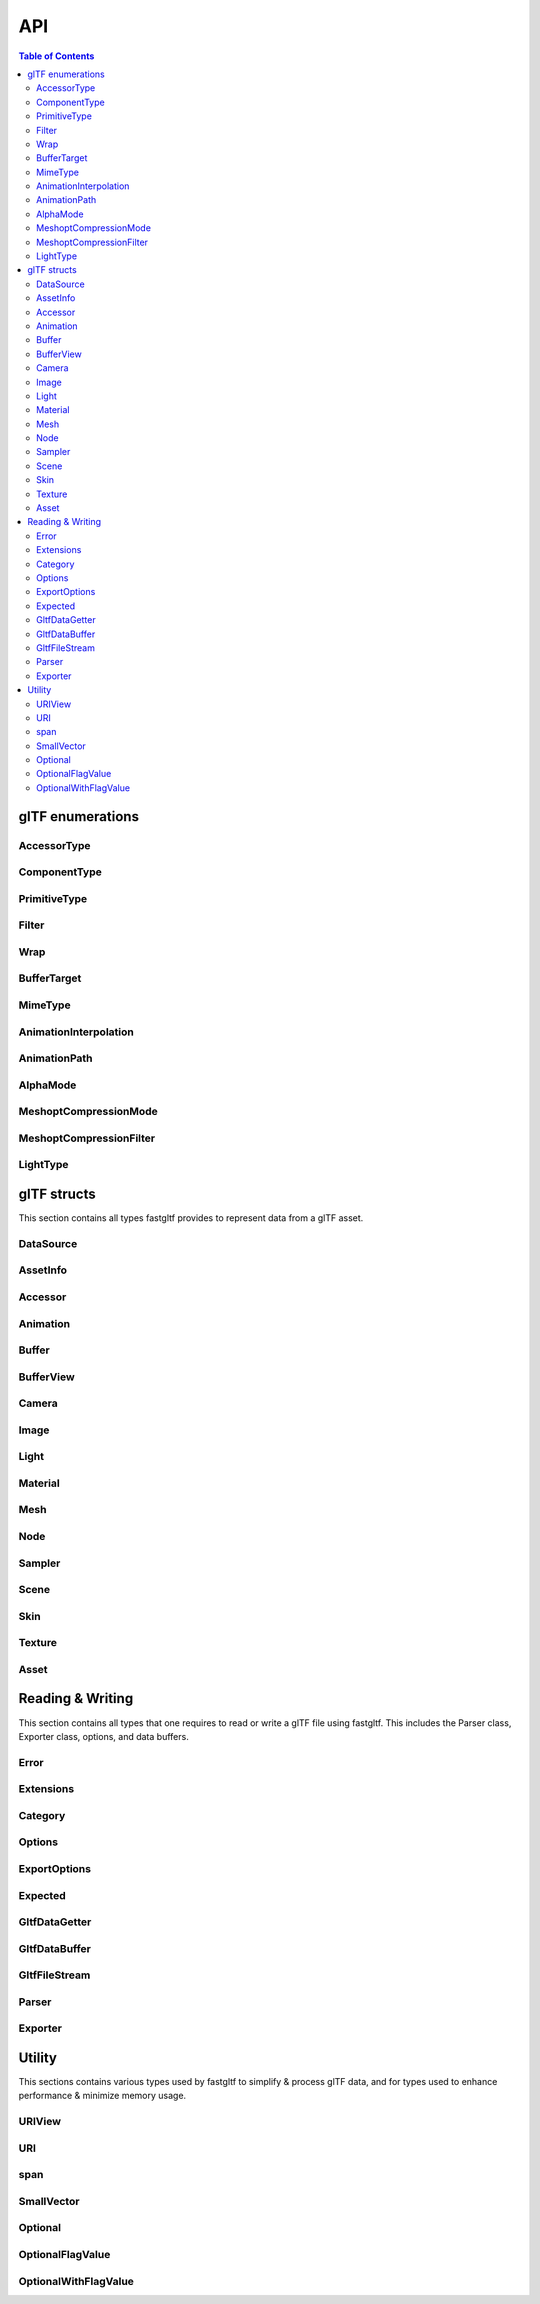 ***
API
***

.. contents:: Table of Contents

glTF enumerations
=================

AccessorType
-------------

.. doxygenenum:: fastgltf::AccessorType

.. doxygenfunction:: fastgltf::getNumComponents

.. doxygenfunction:: fastgltf::getElementRowCount

.. doxygenfunction:: fastgltf::isMatrix

.. doxygenfunction:: fastgltf::getElementByteSize

.. doxygenfunction:: fastgltf::getAccessorType

.. doxygenfunction:: fastgltf::getAccessorTypeName

ComponentType
-------------

.. doxygenenum:: fastgltf::ComponentType

.. doxygenfunction:: fastgltf::getComponentByteSize

.. doxygenfunction:: fastgltf::getComponentBitSize

.. doxygenfunction:: fastgltf::getGLComponentType

.. doxygenfunction:: fastgltf::getComponentType

PrimitiveType
-------------

.. doxygenenum:: fastgltf::PrimitiveType

Filter
-------------

.. doxygenenum:: fastgltf::Filter

Wrap
-------------

.. doxygenenum:: fastgltf::Wrap

BufferTarget
-------------

.. doxygenenum:: fastgltf::BufferTarget

MimeType
-------------

.. doxygenenum:: fastgltf::MimeType

AnimationInterpolation
-------------

.. doxygenenum:: fastgltf::AnimationInterpolation

AnimationPath
-------------

.. doxygenenum:: fastgltf::AnimationPath

AlphaMode
-------------

.. doxygenenum:: fastgltf::AlphaMode

MeshoptCompressionMode
-------------

.. doxygenenum:: fastgltf::MeshoptCompressionMode

MeshoptCompressionFilter
-------------

.. doxygenenum:: fastgltf::MeshoptCompressionFilter

LightType
-------------

.. doxygenenum:: fastgltf::LightType


glTF structs
============

This section contains all types fastgltf provides to represent data from a glTF asset.

DataSource
----------

.. doxygentypedef:: fastgltf::DataSource

AssetInfo
---------

.. doxygenstruct:: fastgltf::AssetInfo
   :members:
   :undoc-members:


Accessor
---------

.. doxygenstruct:: fastgltf::Accessor
   :members:
   :undoc-members:


Animation
---------

.. doxygenstruct:: fastgltf::Animation
   :members:
   :undoc-members:


Buffer
------

.. doxygenstruct:: fastgltf::Buffer
   :members:
   :undoc-members:


BufferView
----------

.. doxygenstruct:: fastgltf::BufferView
   :members:
   :undoc-members:


Camera
------

.. doxygenstruct:: fastgltf::Camera
   :members:
   :undoc-members:


Image
-----

.. doxygenstruct:: fastgltf::Image
   :members:
   :undoc-members:


Light
-----

.. doxygenstruct:: fastgltf::Light
   :members:
   :undoc-members:


Material
--------

.. doxygenstruct:: fastgltf::Material
   :members:
   :undoc-members:


Mesh
----

.. doxygenstruct:: fastgltf::Mesh
   :members:
   :undoc-members:


Node
----

.. doxygenstruct:: fastgltf::Node
   :members:
   :undoc-members:


Sampler
-------

.. doxygenstruct:: fastgltf::Sampler
   :members:
   :undoc-members:


Scene
-----

.. doxygenstruct:: fastgltf::Scene
   :members:
   :undoc-members:


Skin
----

.. doxygenstruct:: fastgltf::Skin
   :members:
   :undoc-members:


Texture
-------

.. doxygenstruct:: fastgltf::Texture
   :members:
   :undoc-members:


Asset
-----

.. doxygenclass:: fastgltf::Asset
   :members:
   :undoc-members:


Reading & Writing
=================

This section contains all types that one requires to read or write a glTF file using fastgltf.
This includes the Parser class, Exporter class, options, and data buffers.


Error
-----

.. doxygenenum:: fastgltf::Error


Extensions
----------

.. doxygenenum:: fastgltf::Extensions

.. doxygenfunction:: fastgltf::stringifyExtension

.. doxygenfunction:: fastgltf::stringifyExtensionBits

Category
--------

.. doxygenenum:: fastgltf::Category


.. _options:

Options
-------

.. doxygenenum:: fastgltf::Options


.. _exportoptions:

ExportOptions
-------------

.. doxygenenum:: fastgltf::ExportOptions


Expected
--------

.. doxygenclass:: fastgltf::Expected
   :members:
   :undoc-members:


GltfDataGetter
--------------

.. doxygenfunction:: fastgltf::getGltfBufferPadding

.. doxygenclass:: fastgltf::GltfDataGetter
   :members:
   :undoc-members:


GltfDataBuffer
--------------

.. doxygenclass:: fastgltf::GltfDataBuffer
   :members:
   :undoc-members:


GltfFileStream
--------------

.. doxygenclass:: fastgltf::GltfFileStream
   :members:
   :undoc-members:


Parser
------

.. doxygenfunction:: fastgltf::determineGltfFileType

.. doxygenclass:: fastgltf::Parser
   :members:
   :undoc-members:

.. doxygenstruct:: fastgltf::BufferInfo
   :members:


Exporter
--------

.. doxygenclass:: fastgltf::Exporter
   :members:
   :undoc-members:

.. doxygenclass:: fastgltf::FileExporter
   :members:
   :undoc-members:


Utility
=======

This sections contains various types used by fastgltf to simplify & process glTF data,
and for types used to enhance performance & minimize memory usage.

URIView
-------

.. doxygenclass:: fastgltf::URIView
   :members:
   :undoc-members:


URI
---

.. doxygenclass:: fastgltf::URI
   :members:
   :undoc-members:


span
----

.. doxygenclass:: fastgltf::span
   :members:
   :undoc-members:


SmallVector
-----------

.. doxygenclass:: fastgltf::SmallVector
   :members:
   :undoc-members:


Optional
--------

.. doxygentypedef:: fastgltf::Optional


OptionalFlagValue
-----------------

.. doxygenstruct:: fastgltf::OptionalFlagValue
   :members:
   :undoc-members:


OptionalWithFlagValue
---------------------

.. doxygenclass:: fastgltf::OptionalWithFlagValue
   :members:
   :undoc-members:

